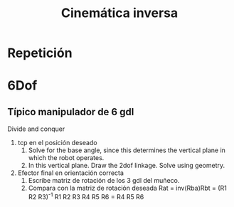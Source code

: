 #+OPTIONS: toc:nil
# #+LaTeX_CLASS: koma-article 

#+LATEX_CLASS: beamer
#+LATEX_CLASS_OPTIONS: [presentation,aspectratio=169]
#+OPTIONS: H:2

#+LaTex_HEADER: \usepackage{khpreamble}
#+LaTex_HEADER: \usepackage{amssymb}
#+LaTex_HEADER: \usepgfplotslibrary{groupplots}
#+LaTex_HEADER: \newcommand*{\shift}{\ensuremath{\operatorname{q}}}


#+title: Cinemática inversa
# #+date: 2021-06-28

* What do I want the students to understand?			   :noexport:
  - How to solve standard cases


* Which activities will the students do?			   :noexport:
  1. Derive transformation for one degree of freedom
  2. Writing code
  3. 

* Repetición

* 6Dof

** Típico manipulador de 6 gdl
Divide and conquer
1. tcp en el posición deseado
   1. Solve for the base angle, since this determines the vertical plane in which the robot operates.
   2. In this vertical plane. Draw the 2dof linkage. Solve using geometry.
2. Efector final en orientación correcta
   1. Escribe matriz de rotación de los 3 gdl del muñeco.
   2. Compara con la matriz de rotación deseada
      Rat = inv(Rba)Rbt = (R1 R2 R3)^{-1} R1 R2 R3 R4 R5 R6 = R4 R5 R6
** 

